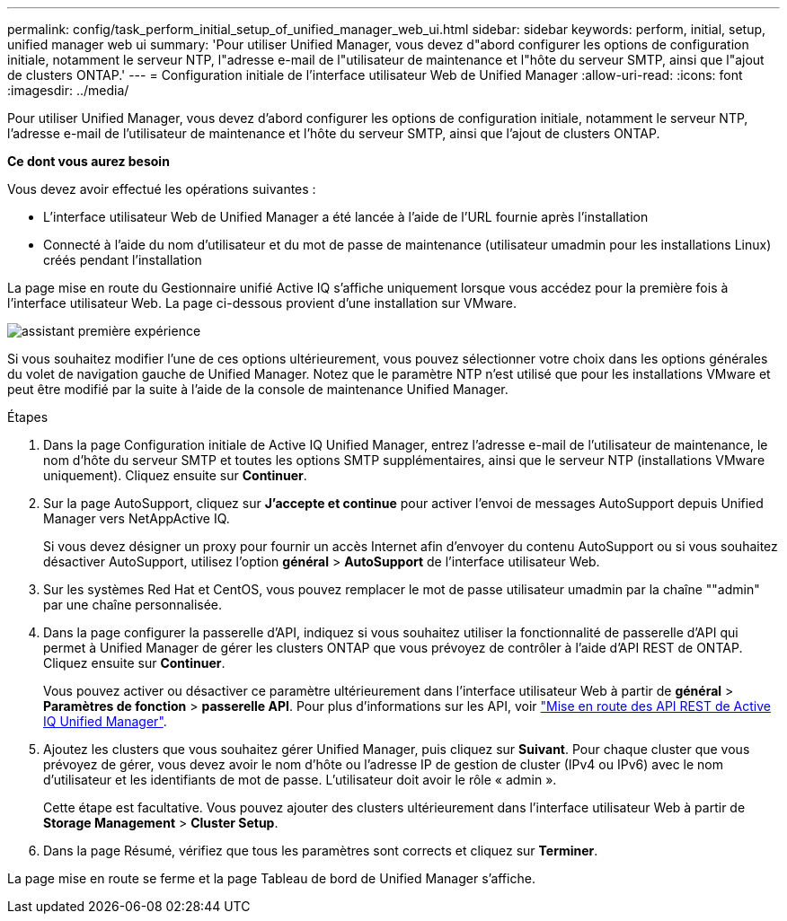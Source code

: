 ---
permalink: config/task_perform_initial_setup_of_unified_manager_web_ui.html 
sidebar: sidebar 
keywords: perform, initial, setup, unified manager web ui 
summary: 'Pour utiliser Unified Manager, vous devez d"abord configurer les options de configuration initiale, notamment le serveur NTP, l"adresse e-mail de l"utilisateur de maintenance et l"hôte du serveur SMTP, ainsi que l"ajout de clusters ONTAP.' 
---
= Configuration initiale de l'interface utilisateur Web de Unified Manager
:allow-uri-read: 
:icons: font
:imagesdir: ../media/


[role="lead"]
Pour utiliser Unified Manager, vous devez d'abord configurer les options de configuration initiale, notamment le serveur NTP, l'adresse e-mail de l'utilisateur de maintenance et l'hôte du serveur SMTP, ainsi que l'ajout de clusters ONTAP.

*Ce dont vous aurez besoin*

Vous devez avoir effectué les opérations suivantes :

* L'interface utilisateur Web de Unified Manager a été lancée à l'aide de l'URL fournie après l'installation
* Connecté à l'aide du nom d'utilisateur et du mot de passe de maintenance (utilisateur umadmin pour les installations Linux) créés pendant l'installation


La page mise en route du Gestionnaire unifié Active IQ s'affiche uniquement lorsque vous accédez pour la première fois à l'interface utilisateur Web. La page ci-dessous provient d'une installation sur VMware.

image::../media/first_experience_wizard.png[assistant première expérience]

Si vous souhaitez modifier l'une de ces options ultérieurement, vous pouvez sélectionner votre choix dans les options générales du volet de navigation gauche de Unified Manager. Notez que le paramètre NTP n'est utilisé que pour les installations VMware et peut être modifié par la suite à l'aide de la console de maintenance Unified Manager.

.Étapes
. Dans la page Configuration initiale de Active IQ Unified Manager, entrez l'adresse e-mail de l'utilisateur de maintenance, le nom d'hôte du serveur SMTP et toutes les options SMTP supplémentaires, ainsi que le serveur NTP (installations VMware uniquement). Cliquez ensuite sur *Continuer*.
. Sur la page AutoSupport, cliquez sur *J'accepte et continue* pour activer l'envoi de messages AutoSupport depuis Unified Manager vers NetAppActive IQ.
+
Si vous devez désigner un proxy pour fournir un accès Internet afin d'envoyer du contenu AutoSupport ou si vous souhaitez désactiver AutoSupport, utilisez l'option *général* > *AutoSupport* de l'interface utilisateur Web.

. Sur les systèmes Red Hat et CentOS, vous pouvez remplacer le mot de passe utilisateur umadmin par la chaîne ""admin" par une chaîne personnalisée.
. Dans la page configurer la passerelle d'API, indiquez si vous souhaitez utiliser la fonctionnalité de passerelle d'API qui permet à Unified Manager de gérer les clusters ONTAP que vous prévoyez de contrôler à l'aide d'API REST de ONTAP. Cliquez ensuite sur *Continuer*.
+
Vous pouvez activer ou désactiver ce paramètre ultérieurement dans l'interface utilisateur Web à partir de *général* > *Paramètres de fonction* > *passerelle API*. Pour plus d'informations sur les API, voir link:../api-automation/concept_get_started_with_um_apis.html["Mise en route des API REST de Active IQ Unified Manager"].

. Ajoutez les clusters que vous souhaitez gérer Unified Manager, puis cliquez sur *Suivant*. Pour chaque cluster que vous prévoyez de gérer, vous devez avoir le nom d'hôte ou l'adresse IP de gestion de cluster (IPv4 ou IPv6) avec le nom d'utilisateur et les identifiants de mot de passe. L'utilisateur doit avoir le rôle « admin ».
+
Cette étape est facultative. Vous pouvez ajouter des clusters ultérieurement dans l'interface utilisateur Web à partir de *Storage Management* > *Cluster Setup*.

. Dans la page Résumé, vérifiez que tous les paramètres sont corrects et cliquez sur *Terminer*.


La page mise en route se ferme et la page Tableau de bord de Unified Manager s'affiche.
